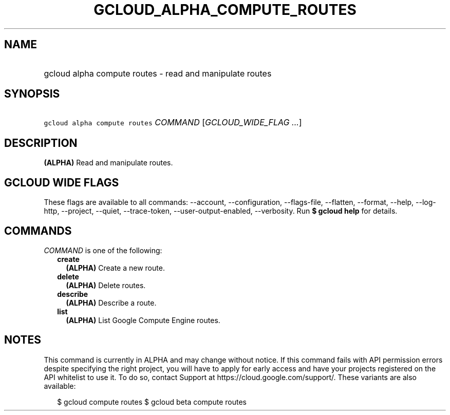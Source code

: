 
.TH "GCLOUD_ALPHA_COMPUTE_ROUTES" 1



.SH "NAME"
.HP
gcloud alpha compute routes \- read and manipulate routes



.SH "SYNOPSIS"
.HP
\f5gcloud alpha compute routes\fR \fICOMMAND\fR [\fIGCLOUD_WIDE_FLAG\ ...\fR]



.SH "DESCRIPTION"

\fB(ALPHA)\fR Read and manipulate routes.



.SH "GCLOUD WIDE FLAGS"

These flags are available to all commands: \-\-account, \-\-configuration,
\-\-flags\-file, \-\-flatten, \-\-format, \-\-help, \-\-log\-http, \-\-project,
\-\-quiet, \-\-trace\-token, \-\-user\-output\-enabled, \-\-verbosity. Run \fB$
gcloud help\fR for details.



.SH "COMMANDS"

\f5\fICOMMAND\fR\fR is one of the following:

.RS 2m
.TP 2m
\fBcreate\fR
\fB(ALPHA)\fR Create a new route.

.TP 2m
\fBdelete\fR
\fB(ALPHA)\fR Delete routes.

.TP 2m
\fBdescribe\fR
\fB(ALPHA)\fR Describe a route.

.TP 2m
\fBlist\fR
\fB(ALPHA)\fR List Google Compute Engine routes.


.RE
.sp

.SH "NOTES"

This command is currently in ALPHA and may change without notice. If this
command fails with API permission errors despite specifying the right project,
you will have to apply for early access and have your projects registered on the
API whitelist to use it. To do so, contact Support at
https://cloud.google.com/support/. These variants are also available:

.RS 2m
$ gcloud compute routes
$ gcloud beta compute routes
.RE

